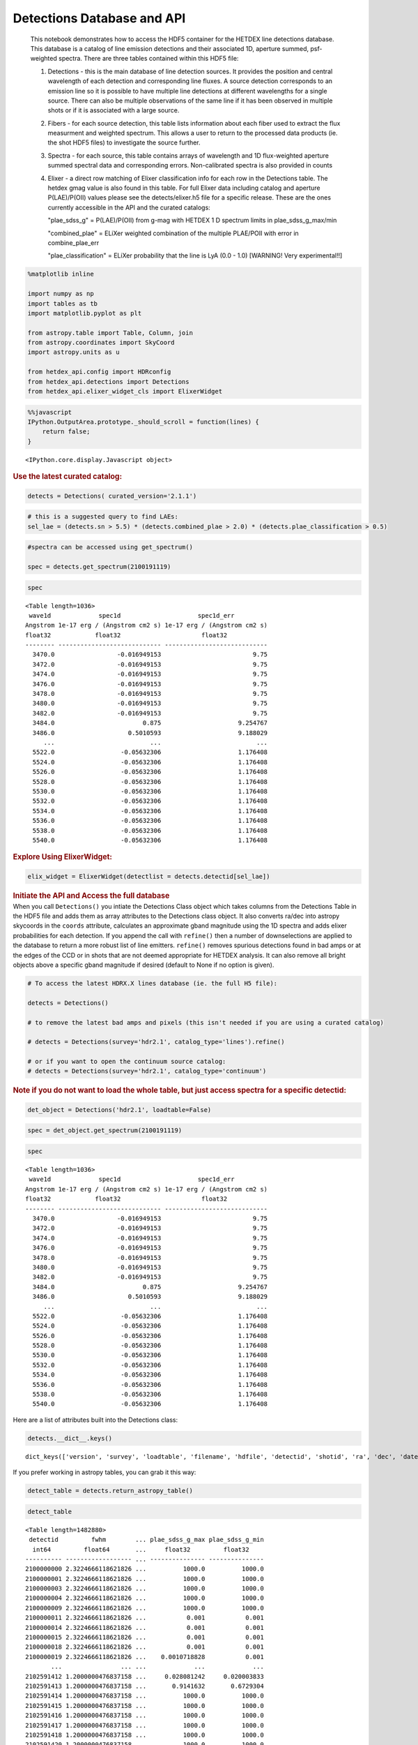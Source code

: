 Detections Database and API
===========================

   This notebook demonstrates how to access the HDF5 container for the
   HETDEX line detections database. This database is a catalog of line
   emission detections and their associated 1D, aperture summed,
   psf-weighted spectra. There are three tables contained within this
   HDF5 file:

   #. Detections - this is the main database of line detection sources.
      It provides the position and central wavelength of each detection
      and corresponding line fluxes. A source detection corresponds to
      an emission line so it is possible to have multiple line
      detections at different wavelengths for a single source. There can
      also be multiple observations of the same line if it has been
      observed in multiple shots or if it is associated with a large
      source.

   #. Fibers - for each source detection, this table lists information
      about each fiber used to extract the flux measurment and weighted
      spectrum. This allows a user to return to the processed data
      products (ie. the shot HDF5 files) to investigate the source
      further.

   #. Spectra - for each source, this table contains arrays of
      wavelength and 1D flux-weighted aperture summed spectral data and
      corresponding errors. Non-calibrated spectra is also provided in
      counts

   #. Elixer - a direct row matching of Elixer classification info for
      each row in the Detections table. The hetdex gmag value is also
      found in this table. For full Elixer data including catalog and
      aperture P(LAE)/P(OII) values please see the detects/elixer.h5
      file for a specific release. These are the ones currently
      accessible in the API and the curated catalogs:

      "plae_sdss_g" = P(LAE)/P(OII) from g-mag with HETDEX 1 D spectrum
      limits in plae_sdss_g_max/min

      "combined_plae" = ELiXer weighted combination of the multiple
      PLAE/POII with error in combine_plae_err

      "plae_classification" = ELiXer probability that the line is LyA
      (0.0 - 1.0) [WARNING! Very experimental!!]

.. container:: cell code

   .. code:: python

      %matplotlib inline

      import numpy as np
      import tables as tb
      import matplotlib.pyplot as plt

      from astropy.table import Table, Column, join
      from astropy.coordinates import SkyCoord
      import astropy.units as u

      from hetdex_api.config import HDRconfig
      from hetdex_api.detections import Detections
      from hetdex_api.elixer_widget_cls import ElixerWidget

.. container:: cell code

   .. code:: python

      %%javascript
      IPython.OutputArea.prototype._should_scroll = function(lines) {
          return false;
      }

   .. container:: output display_data

      ::

         <IPython.core.display.Javascript object>

.. container:: cell markdown

   .. rubric:: Use the latest curated catalog:
      :name: use-the-latest-curated-catalog

.. container:: cell code

   .. code:: python

      detects = Detections( curated_version='2.1.1')

.. container:: cell code

   .. code:: python

      # this is a suggested query to find LAEs:
      sel_lae = (detects.sn > 5.5) * (detects.combined_plae > 2.0) * (detects.plae_classification > 0.5)

.. container:: cell code

   .. code:: python

      #spectra can be accessed using get_spectrum()

      spec = detects.get_spectrum(2100191119)

.. container:: cell code

   .. code:: python

      spec

   .. container:: output execute_result

      ::

         <Table length=1036>
          wave1d             spec1d                     spec1d_err         
         Angstrom 1e-17 erg / (Angstrom cm2 s) 1e-17 erg / (Angstrom cm2 s)
         float32            float32                      float32           
         -------- ---------------------------- ----------------------------
           3470.0                 -0.016949153                         9.75
           3472.0                 -0.016949153                         9.75
           3474.0                 -0.016949153                         9.75
           3476.0                 -0.016949153                         9.75
           3478.0                 -0.016949153                         9.75
           3480.0                 -0.016949153                         9.75
           3482.0                 -0.016949153                         9.75
           3484.0                        0.875                     9.254767
           3486.0                    0.5010593                     9.188029
              ...                          ...                          ...
           5522.0                  -0.05632306                     1.176408
           5524.0                  -0.05632306                     1.176408
           5526.0                  -0.05632306                     1.176408
           5528.0                  -0.05632306                     1.176408
           5530.0                  -0.05632306                     1.176408
           5532.0                  -0.05632306                     1.176408
           5534.0                  -0.05632306                     1.176408
           5536.0                  -0.05632306                     1.176408
           5538.0                  -0.05632306                     1.176408
           5540.0                  -0.05632306                     1.176408

.. container:: cell markdown

   .. rubric:: Explore Using ElixerWidget:
      :name: explore-using-elixerwidget

.. container:: cell code

   .. code:: python

      elix_widget = ElixerWidget(detectlist = detects.detectid[sel_lae])

.. image:: images/elix_widget.png

.. container:: cell markdown

   .. rubric:: Initiate the API and Access the full database
      :name: initiate-the-api-and-access-the-full-database

.. container:: cell markdown

   When you call ``Detections()`` you intiate the Detections Class
   object which takes columns from the Detections Table in the HDF5 file
   and adds them as array attributes to the Detections class object. It
   also converts ra/dec into astropy skycoords in the ``coords``
   attribute, calculates an approximate gband magnitude using the 1D
   spectra and adds elixer probabilities for each detection. If you
   append the call with ``refine()`` then a number of downselections are
   applied to the database to return a more robust list of line
   emitters. ``refine()`` removes spurious detections found in bad amps
   or at the edges of the CCD or in shots that are not deemed
   appropriate for HETDEX analysis. It can also remove all bright
   objects above a specific gband magnitude if desired (default to None
   if no option is given).

.. container:: cell code

   .. code:: python

      # To access the latest HDRX.X lines database (ie. the full H5 file):

      detects = Detections()

      # to remove the latest bad amps and pixels (this isn't needed if you are using a curated catalog)

      # detects = Detections(survey='hdr2.1', catalog_type='lines').refine()

      # or if you want to open the continuum source catalog:
      # detects = Detections(survey='hdr2.1', catalog_type='continuum')

.. container:: cell markdown

   .. rubric:: Note if you do not want to load the whole table, but just
      access spectra for a specific detectid:
      :name: note-if-you-do-not-want-to-load-the-whole-table-but-just-access-spectra-for-a-specific-detectid

.. container:: cell code

   .. code:: python

      det_object = Detections('hdr2.1', loadtable=False)

.. container:: cell code

   .. code:: python

      spec = det_object.get_spectrum(2100191119)

.. container:: cell code

   .. code:: python

      spec

   .. container:: output execute_result

      ::

         <Table length=1036>
          wave1d             spec1d                     spec1d_err         
         Angstrom 1e-17 erg / (Angstrom cm2 s) 1e-17 erg / (Angstrom cm2 s)
         float32            float32                      float32           
         -------- ---------------------------- ----------------------------
           3470.0                 -0.016949153                         9.75
           3472.0                 -0.016949153                         9.75
           3474.0                 -0.016949153                         9.75
           3476.0                 -0.016949153                         9.75
           3478.0                 -0.016949153                         9.75
           3480.0                 -0.016949153                         9.75
           3482.0                 -0.016949153                         9.75
           3484.0                        0.875                     9.254767
           3486.0                    0.5010593                     9.188029
              ...                          ...                          ...
           5522.0                  -0.05632306                     1.176408
           5524.0                  -0.05632306                     1.176408
           5526.0                  -0.05632306                     1.176408
           5528.0                  -0.05632306                     1.176408
           5530.0                  -0.05632306                     1.176408
           5532.0                  -0.05632306                     1.176408
           5534.0                  -0.05632306                     1.176408
           5536.0                  -0.05632306                     1.176408
           5538.0                  -0.05632306                     1.176408
           5540.0                  -0.05632306                     1.176408

.. container:: cell markdown

   Here are a list of attributes built into the Detections class:

.. container:: cell code

   .. code:: python

      detects.__dict__.keys()

   .. container:: output execute_result

      ::

         dict_keys(['version', 'survey', 'loadtable', 'filename', 'hdfile', 'detectid', 'shotid', 'ra', 'dec', 'date', 'obsid', 'wave', 'wave_err', 'flux', 'flux_err', 'linewidth', 'linewidth_err', 'continuum', 'continuum_err', 'sn', 'sn_err', 'chi2', 'chi2_err', 'multiframe', 'fibnum', 'x_raw', 'y_raw', 'amp', 'chi2fib', 'detectname', 'expnum', 'fiber_id', 'ifuid', 'ifuslot', 'inputid', 'noise_ratio', 'specid', 'weight', 'x_ifu', 'y_ifu', 'combined_continuum', 'combined_continuum_err', 'combined_plae', 'combined_plae_err', 'mag_sdss_g', 'mag_sdss_g_err', 'plae_classification', 'plae_sdss_g', 'plae_sdss_g_max', 'plae_sdss_g_min', 'gmag', 'gmag_err', 'field', 'fwhm', 'fluxlimit_4540', 'throughput', 'n_ifu', 'vis_class', 'coords'])

.. container:: cell markdown

   If you prefer working in astropy tables, you can grab it this way:

.. container:: cell code

   .. code:: python

      detect_table = detects.return_astropy_table()

.. container:: cell code

   .. code:: python

      detect_table

   .. container:: output execute_result

      ::

         <Table length=1482880>
          detectid         fwhm        ... plae_sdss_g_max plae_sdss_g_min
           int64         float64       ...     float32         float32    
         ---------- ------------------ ... --------------- ---------------
         2100000000 2.3224666118621826 ...          1000.0          1000.0
         2100000001 2.3224666118621826 ...          1000.0          1000.0
         2100000003 2.3224666118621826 ...          1000.0          1000.0
         2100000004 2.3224666118621826 ...          1000.0          1000.0
         2100000009 2.3224666118621826 ...          1000.0          1000.0
         2100000011 2.3224666118621826 ...           0.001           0.001
         2100000014 2.3224666118621826 ...           0.001           0.001
         2100000015 2.3224666118621826 ...           0.001           0.001
         2100000018 2.3224666118621826 ...           0.001           0.001
         2100000019 2.3224666118621826 ...    0.0010718828           0.001
                ...                ... ...             ...             ...
         2102591412 1.2000000476837158 ...     0.028081242     0.020003833
         2102591413 1.2000000476837158 ...       0.9141632       0.6729304
         2102591414 1.2000000476837158 ...          1000.0          1000.0
         2102591415 1.2000000476837158 ...          1000.0          1000.0
         2102591416 1.2000000476837158 ...          1000.0          1000.0
         2102591417 1.2000000476837158 ...          1000.0          1000.0
         2102591418 1.2000000476837158 ...          1000.0          1000.0
         2102591420 1.2000000476837158 ...          1000.0          1000.0
         2102591421 1.2000000476837158 ...          1000.0          1000.0
         2102591422 1.2000000476837158 ...        891.0008        73.63269

.. container:: cell markdown

   .. rubric:: How we made the subset catalog for the team:
      :name: how-we-made-the-subset-catalog-for-the-team

.. container:: cell code

   .. code:: python

      sel_field = (detects.field == 'cosmos') | (detects.field == 'dex-fall') | (detects.field == 'dex-spring') | (detects.field == 'egs') | (detects.field == 'goods-n')
      sel_chi2 = detects.chi2 < 1.2
      sel_wave = ( detects.wave >= 3510 ) * (detects.wave <= 5490)
      sel_lw = (detects.linewidth <= 6)
      sel_cont = detects.continuum > -3
      sel_sn = detects.sn >= 4.8
      sel_chi2fib = (detects.chi2fib < 4.5)

      sel_cat = sel_field * sel_chi2 * sel_wave * sel_lw * sel_cont * sel_sn * sel_chi2fib

      det_table = detects.return_astropy_table()

.. container:: cell code

   .. code:: python

      team_table = detect_table[sel_cat]

.. container:: cell markdown

   .. rubric:: Querying by sky coordinates
      :name: querying-by-sky-coordinates

.. container:: cell markdown

   Upon initialization of the Detections Class, sky coordinates are
   converted to an Astropy sky coordinates array to allow for easy
   querying:

.. container:: cell code

   .. code:: python

      detects.coords

   .. container:: output execute_result

      ::

         <SkyCoord (ICRS): (ra, dec) in deg
             [(149.79932 , 1.986114), (149.80261 , 1.991804),
              (149.80013 , 1.987484), ..., ( 36.488354, 0.404577),
              ( 36.49977 , 0.405466), ( 36.496384, 0.411001)]>

.. container:: cell markdown

   To query a region of the sky, you can use the Detections function
   ``query_by_coords`` which takes an astropy coords objects as an
   argument as well as a radius represented by an astropy quantity. It
   returns a boolean mask to index the Detections class object.

.. container:: cell code

   .. code:: python

      obj_coords = SkyCoord(199.35704 * u.deg, 51.06718 * u.deg, frame='icrs')

.. container:: cell code

   .. code:: python

      maskregion = detects.query_by_coords(obj_coords, 10. * u.arcsec)

.. container:: cell markdown

   The Detections class allows slicing so that a boolean mask applied to
   the class will slice each array attribute accordingly:

.. container:: cell code

   .. code:: python

      detects_in_region = detects[maskregion]
      print(np.size(detects_in_region.detectid))

   .. container:: output stream stdout

      ::

         6

.. container:: cell markdown

   .. rubric:: Find a direct line match
      :name: find-a-direct-line-match

.. container:: cell markdown

   If you want to find an exact line match you can use the function
   ``find_match()``

.. container:: cell code

   .. code:: python

      obj_coords = SkyCoord(199.35704 * u.deg, 51.06718 * u.deg, frame='icrs')

.. container:: cell code

   .. code:: python

      wave_obj = 3836.

.. container:: cell code

   .. code:: python

      idx = detects.find_match(obj_coords, wave=wave_obj, radius=5.*u.arcsec, dwave=5 )

.. container:: cell code

   .. code:: python

      detects.detectid[idx]

   .. container:: output execute_result

      ::

         array([2100191119])

.. container:: cell code

   .. code:: python

      detect_table[idx]

   .. container:: output execute_result

      ::

         <Table length=1>
          detectid         fwhm        ... plae_sdss_g_max plae_sdss_g_min
           int64         float64       ...     float32         float32    
         ---------- ------------------ ... --------------- ---------------
         2100191119 1.4780957698822021 ...          1000.0          1000.0

.. container:: cell markdown

   .. rubric:: Check out matched sources in the ElixerWidget
      :name: check-out-matched-sources-in-the-elixerwidget

.. container:: cell markdown

   For this example, we have found 12 detections in this region, we can
   examine these via the ELiXer reports using the ``ElixerWidget()``
   class from ``hetdex_api.elixer_widget_cls.py``. To do so we need to
   save the detectid list to examine in the widget.

.. container:: cell code

   .. code:: python

      np.savetxt('detects_obj.txt', detects_in_region.detectid)

.. container:: cell markdown

   You can the run the elixer_widget to scan through the ELiXer reports
   for this object. Use the "Next DetectID" button to scan the list. The
   "DetectID" text widget will give access to all reports interactively
   and scans in increasing single digit increments, but the green Next
   DetectID button will go in order of the ingest list from
   'detects_obj.txt'.

.. container:: cell code

   .. code:: python

      elix_widget = ElixerWidget(detectlist = detects_in_region.detectid)
      #elix_widget = ElixerWidget(detectfile='detects_obj.txt')

.. image:: images/elix_widget.png

.. container:: cell markdown

   For more information on using the Elixer Widgets GUI go to Notebook
   12. We will discuss team classification efforts there. But for quick
   investigation its helpful to pull the GUI up to just scan through a
   detection list.

.. container:: cell markdown

   .. rubric:: Accessing 1D Spectra
      :name: accessing-1d-spectra

.. container:: cell markdown

   Spectra in counts and flux-calibrated units are stored in the Spectra
   Table of the Detection HDF5 file, it can be accessed directly through
   the Detections class object which stores the detect HDF5 as an
   attribute:

.. container:: cell code

   .. code:: python

      print(detects.hdfile)

   .. container:: output stream stdout

      ::

         /scratch/03946/hetdex/hdr2.1/detect/detect_hdr2.1.h5 (File) ''
         Last modif.: 'Thu Aug 13 11:38:47 2020'
         Object Tree: 
         / (RootGroup) ''
         /Detections (Table(1482880,)) 'HETDEX Line Detection Catalog'
         /Elixer (Table(1482880,)) 'Elixer Info'
         /Fibers (Table(28328155,)) 'Fiber info for each detection'
         /Spectra (Table(1482880,)) '1D Spectra for each Line Detection'

.. container:: cell code

   .. code:: python

      spectra = detects.hdfile.root.Spectra

.. container:: cell markdown

   This is a very large table so its not advised to read it in all at
   once. The columns are:

.. container:: cell code

   .. code:: python

      spectra.cols

   .. container:: output execute_result

      ::

         /Spectra.cols (Cols), 12 columns
           detectid (Column(1482880,), int64)
           wave1d (Column(1482880, 1036), ('<f4', (1036,)))
           spec1d (Column(1482880, 1036), ('<f4', (1036,)))
           spec1d_err (Column(1482880, 1036), ('<f4', (1036,)))
           counts1d (Column(1482880, 1036), ('<f4', (1036,)))
           counts1d_err (Column(1482880, 1036), ('<f4', (1036,)))
           apsum_counts (Column(1482880, 1036), ('<f4', (1036,)))
           apsum_counts_err (Column(1482880, 1036), ('<f4', (1036,)))
           apcor (Column(1482880, 1036), ('<f4', (1036,)))
           flag_pix (Column(1482880, 1036), ('<f4', (1036,)))
           spec1d_nc (Column(1482880, 1036), ('<f4', (1036,)))
           spec1d_nc_err (Column(1482880, 1036), ('<f4', (1036,)))

.. container:: cell markdown

   Flux calibrated, psf-weighted 1D spectra can be retrieved via the API
   for a single detectid through the function ``get_spectrum``:

.. container:: cell code

   .. code:: python

      detectid_nice_lae = 2100744791
      spec_table = detects.get_spectrum(detectid_nice_lae) 

.. container:: cell code

   .. code:: python

      detects.plot_spectrum(detectid_nice_lae)

   .. container:: output display_data

      |image0|

.. container:: cell markdown

   or if we want to zoom in on the emission line:

.. container:: cell code

   .. code:: python

      cw = detects.wave[detects.detectid == detectid_nice_lae]
      detects.plot_spectrum(detectid_nice_lae, xlim=(cw-50, cw+50))

   .. container:: output display_data

      |image1|

.. container:: cell markdown

   You can also save the spectrum to a text file. It is automatically
   saved as spec_##detectid##.dat, but you can also use the argument
   ``outfile``

.. container:: cell code

   .. code:: python

      detects.save_spectrum(detectid_nice_lae)
      # or
      # detects.save_spectrum(detectid_nice_lae, outfile='tmp.txt')

.. container:: cell markdown

   .. rubric:: Getting Fiber information for a detection
      :name: getting-fiber-information-for-a-detection

.. container:: cell markdown

   You can find a list of all fibers used in the measurement in the
   Fibers table. The Fibers table and its associated columns can be
   accessed similar to the Spectra table by searching for a match in the
   the detectid column.

.. container:: cell code

   .. code:: python

      fibers = detects.hdfile.root.Fibers
      fibers.cols

   .. container:: output execute_result

      ::

         /Fibers.cols (Cols), 23 columns
           detectid (Column(28328155,), int64)
           ra (Column(28328155,), float32)
           dec (Column(28328155,), float32)
           multiframe (Column(28328155,), |S20)
           fiber_id (Column(28328155,), |S38)
           x_ifu (Column(28328155,), float32)
           y_ifu (Column(28328155,), float32)
           date (Column(28328155,), int32)
           obsid (Column(28328155,), int32)
           expnum (Column(28328155,), int32)
           distance (Column(28328155,), float32)
           timestamp (Column(28328155,), |S17)
           wavein (Column(28328155,), float32)
           flag (Column(28328155,), int32)
           weight (Column(28328155,), float32)
           ADC (Column(28328155, 5), ('<f4', (5,)))
           amp (Column(28328155,), |S2)
           fibnum (Column(28328155,), int32)
           ifuid (Column(28328155,), |S3)
           ifuslot (Column(28328155,), |S3)
           specid (Column(28328155,), |S3)
           x_raw (Column(28328155,), int32)
           y_raw (Column(28328155,), int32)

.. container:: cell markdown

   Access the fiber table for the above source:

.. container:: cell code

   .. code:: python

      fiber_table = fibers.read_where("detectid == detectid_nice_lae") 

.. container:: cell code

   .. code:: python

      Table(fiber_table)

   .. container:: output execute_result

      ::

         <Table length=22>
          detectid      ra       dec         multiframe      ... specid x_raw y_raw
           int64     float32   float32        bytes20        ... bytes3 int32 int32
         ---------- --------- --------- -------------------- ... ------ ----- -----
         2100744791 211.52325  51.71597 multi_025_076_032_LU ...    025   415    40
         2100744791 211.52484 51.714375 multi_025_076_032_LL ...    025   418   524
         2100744791 211.52377 51.714127 multi_025_076_032_LL ...    025   418   533
         2100744791 211.52502 51.715073 multi_025_076_032_LL ...    025   416   690
         2100744791 211.52396 51.714825 multi_025_076_032_LL ...    025   416   707
         2100744791 211.52289 51.714573 multi_025_076_032_LL ...    025   416   716
         2100744791 211.52414 51.715523 multi_025_076_032_LL ...    025   415   872
         2100744791 211.52307 51.715275 multi_025_076_032_LL ...    025   415   881
         2100744791 211.52524 51.714676 multi_025_076_032_LL ...    025   418   524
         2100744791 211.52417 51.714428 multi_025_076_032_LL ...    025   418   533
         2100744791 211.52435 51.715126 multi_025_076_032_LL ...    025   416   707
         2100744791 211.52328 51.714874 multi_025_076_032_LL ...    025   416   716
         2100744791 211.52454 51.715824 multi_025_076_032_LL ...    025   415   872
         2100744791 211.52347 51.715576 multi_025_076_032_LL ...    025   415   881
         2100744791  211.5224 51.715324 multi_025_076_032_LL ...    025   415   890
         2100744791 211.52388 51.715908 multi_025_076_032_LU ...    025   415    40
         2100744791 211.52281 51.715656 multi_025_076_032_LU ...    025   415    49
         2100744791 211.52458  51.71476 multi_025_076_032_LL ...    025   416   707
         2100744791 211.52351  51.71451 multi_025_076_032_LL ...    025   416   716
         2100744791 211.52477 51.715458 multi_025_076_032_LL ...    025   415   872
         2100744791  211.5237  51.71521 multi_025_076_032_LL ...    025   415   881
         2100744791 211.52263 51.714962 multi_025_076_032_LL ...    025   415   890

.. container:: cell markdown

   When you are done with the HDF5 file, close it. The data that you
   extracted into tables and arrays will remain.

.. container:: cell code

   .. code:: python

      detects.hdfile.close()

.. container:: cell markdown

   .. rubric:: Accessing the ELiXer Classifications
      :name: accessing-the-elixer-classifications

.. container:: cell code

   .. code:: python

      config = HDRconfig(survey='hdr2.1')
      file_elix = tb.open_file(config.elixerh5)

.. container:: cell code

   .. code:: python

      file_elix.root.Detections

   .. container:: output execute_result

      ::

         /Detections (Table(1567634,)) 'ELiXer Detection Summary Table'
           description := {
           "detectid": Int64Col(shape=(), dflt=0, pos=0),
           "detectname": StringCol(itemsize=64, shape=(), dflt=b'', pos=1),
           "elixer_version": StringCol(itemsize=16, shape=(), dflt=b'', pos=2),
           "elixer_datetime": StringCol(itemsize=21, shape=(), dflt=b'', pos=3),
           "ra": Float32Col(shape=(), dflt=-999.999, pos=4),
           "dec": Float32Col(shape=(), dflt=-999.999, pos=5),
           "wavelength_obs": Float32Col(shape=(), dflt=-999.999, pos=6),
           "wavelength_obs_err": Float32Col(shape=(), dflt=-999.999, pos=7),
           "ccd_adjacent_mag": Float32Col(shape=(), dflt=99.9, pos=8),
           "central_single_fiber_mag": Float32Col(shape=(), dflt=99.9, pos=9),
           "chi2": Float32Col(shape=(), dflt=-999.999, pos=10),
           "chi2_err": Float32Col(shape=(), dflt=-999.999, pos=11),
           "combined_continuum": Float32Col(shape=(), dflt=-999.999, pos=12),
           "combined_continuum_err": Float32Col(shape=(), dflt=-999.999, pos=13),
           "combined_plae": Float32Col(shape=(), dflt=-999.999, pos=14),
           "combined_plae_err": Float32Col(shape=(), dflt=-999.999, pos=15),
           "continuum_full_spec": Float32Col(shape=(), dflt=-999.999, pos=16),
           "continuum_full_spec_err": Float32Col(shape=(), dflt=-999.999, pos=17),
           "continuum_line": Float32Col(shape=(), dflt=-999.999, pos=18),
           "continuum_line_err": Float32Col(shape=(), dflt=-999.999, pos=19),
           "continuum_sdss_g": Float32Col(shape=(), dflt=-999.999, pos=20),
           "continuum_sdss_g_err": Float32Col(shape=(), dflt=-999.999, pos=21),
           "eqw_rest_lya_full_spec": Float32Col(shape=(), dflt=-999.999, pos=22),
           "eqw_rest_lya_full_spec_err": Float32Col(shape=(), dflt=-999.999, pos=23),
           "eqw_rest_lya_line": Float32Col(shape=(), dflt=-999.999, pos=24),
           "eqw_rest_lya_line_err": Float32Col(shape=(), dflt=-999.999, pos=25),
           "eqw_rest_lya_sdss_g": Float32Col(shape=(), dflt=-999.999, pos=26),
           "eqw_rest_lya_sdss_g_err": Float32Col(shape=(), dflt=-999.999, pos=27),
           "ffsky_subtraction": BoolCol(shape=(), dflt=False, pos=28),
           "fieldname": StringCol(itemsize=32, shape=(), dflt=b'', pos=29),
           "flux_line": Float32Col(shape=(), dflt=-999.999, pos=30),
           "flux_line_err": Float32Col(shape=(), dflt=-999.999, pos=31),
           "fwhm_line_aa": Float32Col(shape=(), dflt=-999.999, pos=32),
           "fwhm_line_aa_err": Float32Col(shape=(), dflt=-999.999, pos=33),
           "ifuid": StringCol(itemsize=3, shape=(), dflt=b'', pos=34),
           "ifuslot": StringCol(itemsize=3, shape=(), dflt=b'', pos=35),
           "mag_full_spec": Float32Col(shape=(), dflt=-999.999, pos=36),
           "mag_full_spec_err": Float32Col(shape=(), dflt=-999.999, pos=37),
           "mag_sdss_g": Float32Col(shape=(), dflt=-999.999, pos=38),
           "mag_sdss_g_err": Float32Col(shape=(), dflt=-999.999, pos=39),
           "multiline_flag": BoolCol(shape=(), dflt=False, pos=40),
           "multiline_frac_score": Float32Col(shape=(), dflt=-999.999, pos=41),
           "multiline_name": StringCol(itemsize=16, shape=(), dflt=b'', pos=42),
           "multiline_prob": Float32Col(shape=(), dflt=-999.999, pos=43),
           "multiline_raw_score": Float32Col(shape=(), dflt=-999.999, pos=44),
           "multiline_rest_w": Float32Col(shape=(), dflt=-999.999, pos=45),
           "multiline_z": Float32Col(shape=(), dflt=-999.999, pos=46),
           "obsid": Int32Col(shape=(), dflt=0, pos=47),
           "plae_classification": Float32Col(shape=(), dflt=-999.999, pos=48),
           "plae_full_spec": Float32Col(shape=(), dflt=-999.999, pos=49),
           "plae_full_spec_max": Float32Col(shape=(), dflt=-999.999, pos=50),
           "plae_full_spec_min": Float32Col(shape=(), dflt=-999.999, pos=51),
           "plae_line": Float32Col(shape=(), dflt=-999.999, pos=52),
           "plae_line_max": Float32Col(shape=(), dflt=-999.999, pos=53),
           "plae_line_min": Float32Col(shape=(), dflt=-999.999, pos=54),
           "plae_sdss_g": Float32Col(shape=(), dflt=-999.999, pos=55),
           "plae_sdss_g_max": Float32Col(shape=(), dflt=-999.999, pos=56),
           "plae_sdss_g_min": Float32Col(shape=(), dflt=-999.999, pos=57),
           "pseudo_color_blue_flux": Float32Col(shape=(), dflt=-999.999, pos=58),
           "pseudo_color_blue_flux_err": Float32Col(shape=(), dflt=-999.999, pos=59),
           "pseudo_color_flag": Int64Col(shape=(), dflt=0, pos=60),
           "pseudo_color_red_flux": Float32Col(shape=(), dflt=-999.999, pos=61),
           "pseudo_color_red_flux_err": Float32Col(shape=(), dflt=-999.999, pos=62),
           "pseudo_color_rvb_ratio": Float32Col(shape=(), dflt=-999.999, pos=63),
           "pseudo_color_rvb_ratio_err": Float32Col(shape=(), dflt=-999.999, pos=64),
           "response": Float32Col(shape=(), dflt=-999.999, pos=65),
           "seeing_fwhm": Float32Col(shape=(), dflt=-999.999, pos=66),
           "shotid": Int64Col(shape=(), dflt=0, pos=67),
           "sn": Float32Col(shape=(), dflt=-999.999, pos=68),
           "sn_err": Float32Col(shape=(), dflt=-999.999, pos=69),
           "specid": StringCol(itemsize=3, shape=(), dflt=b'', pos=70),
           "spectral_slope": Float32Col(shape=(), dflt=-999.999, pos=71),
           "spectral_slope_err": Float32Col(shape=(), dflt=0.0, pos=72),
           "spurious_reason": StringCol(itemsize=32, shape=(), dflt=b'', pos=73)}
           byteorder := 'little'
           chunkshape := (574,)
           autoindex := True
           colindexes := {
             "detectid": Index(9, full, shuffle, zlib(1)).is_csi=True}

.. container:: cell markdown

   Note: these are also appended to the Detections() class object. Each
   column in the above table can be accessed as an attribute of the
   Detections() class object. For example, the probability of LAE to OII
   measured from the HETDEX continuum is:

.. container:: cell code

   .. code:: python

      #detects.plae_poii_hetdex

.. container:: cell markdown

   or the nearest neighbour magnitude in an ancillary photometric
   catalog is:

.. container:: cell code

   .. code:: python

      #detects.mag_match

.. container:: cell markdown

   and this comes from the filter:

.. container:: cell code

   .. code:: python

      #detects.cat_filter

.. container:: cell code

   .. code:: python

.. |image0| image:: images/676a2bb08065419320a1ec09fcdae176c895c0d9.png
.. |image1| image:: images/724d0d9db25fa92bfa5556fa92ab313bc731a34e.png
